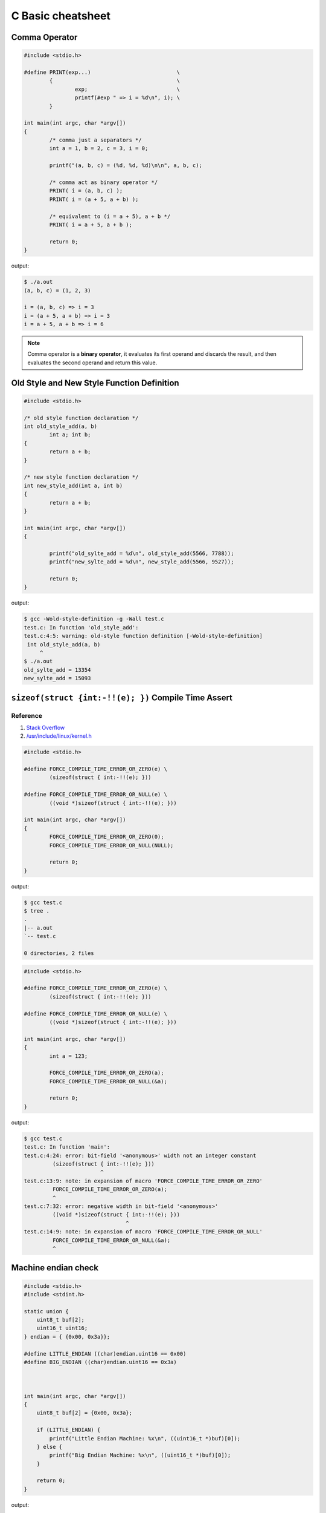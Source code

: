 ==================
C Basic cheatsheet
==================

Comma Operator
---------------

.. code-block:: c

    #include <stdio.h>

    #define PRINT(exp...)                           \
            {                                       \
                    exp;                            \
                    printf(#exp " => i = %d\n", i); \
            }

    int main(int argc, char *argv[])
    {
            /* comma just a separators */
            int a = 1, b = 2, c = 3, i = 0;

            printf("(a, b, c) = (%d, %d, %d)\n\n", a, b, c);

            /* comma act as binary operator */
            PRINT( i = (a, b, c) );
            PRINT( i = (a + 5, a + b) );

            /* equivalent to (i = a + 5), a + b */
            PRINT( i = a + 5, a + b );

            return 0;
    }

output:

.. code-block:: bash

    $ ./a.out
    (a, b, c) = (1, 2, 3)

    i = (a, b, c) => i = 3
    i = (a + 5, a + b) => i = 3
    i = a + 5, a + b => i = 6

.. note::

    Comma operator is a **binary operator**, it evaluates its first operand and
    discards the result, and then evaluates the second operand and return this
    value.



Old Style and New Style Function Definition
----------------------------------------------

.. code-block:: c

    #include <stdio.h>

    /* old style function declaration */
    int old_style_add(a, b)
            int a; int b;
    {
            return a + b;
    }

    /* new style function declaration */
    int new_style_add(int a, int b)
    {
            return a + b;
    }

    int main(int argc, char *argv[])
    {

            printf("old_sylte_add = %d\n", old_style_add(5566, 7788));
            printf("new_sylte_add = %d\n", new_style_add(5566, 9527));

            return 0;
    }

output:

.. code-block:: bash

    $ gcc -Wold-style-definition -g -Wall test.c
    test.c: In function 'old_style_add':
    test.c:4:5: warning: old-style function definition [-Wold-style-definition]
     int old_style_add(a, b)
         ^
    $ ./a.out
    old_sylte_add = 13354
    new_sylte_add = 15093


``sizeof(struct {int:-!!(e); })`` Compile Time Assert
-------------------------------------------------------

Reference
~~~~~~~~~~

1. `Stack Overflow <http://stackoverflow.com/q/9229601>`_
2. `/usr/include/linux/kernel.h <https://github.com/torvalds/linux/blob/ff2d8b19a3a62559afba1c53360c8577a7697714/include/linux/kernel.h#L677-L682>`_

.. code-block:: c

    #include <stdio.h>

    #define FORCE_COMPILE_TIME_ERROR_OR_ZERO(e) \
            (sizeof(struct { int:-!!(e); }))

    #define FORCE_COMPILE_TIME_ERROR_OR_NULL(e) \
            ((void *)sizeof(struct { int:-!!(e); }))

    int main(int argc, char *argv[])
    {
            FORCE_COMPILE_TIME_ERROR_OR_ZERO(0);
            FORCE_COMPILE_TIME_ERROR_OR_NULL(NULL);

            return 0;
    }


output:

.. code-block:: bash

    $ gcc test.c
    $ tree .
    .
    |-- a.out
    `-- test.c

    0 directories, 2 files

.. code-block:: c

    #include <stdio.h>

    #define FORCE_COMPILE_TIME_ERROR_OR_ZERO(e) \
            (sizeof(struct { int:-!!(e); }))

    #define FORCE_COMPILE_TIME_ERROR_OR_NULL(e) \
            ((void *)sizeof(struct { int:-!!(e); }))

    int main(int argc, char *argv[])
    {
            int a = 123;

            FORCE_COMPILE_TIME_ERROR_OR_ZERO(a);
            FORCE_COMPILE_TIME_ERROR_OR_NULL(&a);

            return 0;
    }


output:

.. code-block:: bash

    $ gcc test.c
    test.c: In function 'main':
    test.c:4:24: error: bit-field '<anonymous>' width not an integer constant
             (sizeof(struct { int:-!!(e); }))
                            ^
    test.c:13:9: note: in expansion of macro 'FORCE_COMPILE_TIME_ERROR_OR_ZERO'
             FORCE_COMPILE_TIME_ERROR_OR_ZERO(a);
             ^
    test.c:7:32: error: negative width in bit-field '<anonymous>'
             ((void *)sizeof(struct { int:-!!(e); }))
                                    ^
    test.c:14:9: note: in expansion of macro 'FORCE_COMPILE_TIME_ERROR_OR_NULL'
             FORCE_COMPILE_TIME_ERROR_OR_NULL(&a);
             ^


Machine endian check
---------------------

.. code-block:: c

    #include <stdio.h>
    #include <stdint.h>

    static union {
        uint8_t buf[2];
        uint16_t uint16;
    } endian = { {0x00, 0x3a}};

    #define LITTLE_ENDIAN ((char)endian.uint16 == 0x00)
    #define BIG_ENDIAN ((char)endian.uint16 == 0x3a)



    int main(int argc, char *argv[])
    {
        uint8_t buf[2] = {0x00, 0x3a};

        if (LITTLE_ENDIAN) {
            printf("Little Endian Machine: %x\n", ((uint16_t *)buf)[0]);
        } else {
            printf("Big Endian Machine: %x\n", ((uint16_t *)buf)[0]);
        }

        return 0;
    }

output:

.. code-block:: bash

    # on little endian macheine
    $ ${CC} endian_check.c
    $ ./a.out
    Little Endian Machine: 3a00

    # on big endian machine
    $ ${CC} endian_check.c
    $ ./a.out
    Big Endian Machine: 3a


Implement closure via ``static``
--------------------------------

.. code-block:: c

    #include <stdio.h>

    void foo()
    {
        static int s_var = 9527;
        int l_var = 5566;

        l_var++;
        s_var++;
        printf("s_var = %d, l_var = %d\n", s_var, l_var);
    }

    int main(int argc, char *argv[])
    {
        int i = 0;
        for (i=0; i < 5; i++) {
            foo();
        }
        return 0;
    }

output:

.. code-block:: bash

    $ ./a.out
    s_var = 9528, l_var = 5567
    s_var = 9529, l_var = 5567
    s_var = 9530, l_var = 5567
    s_var = 9531, l_var = 5567
    s_var = 9532, l_var = 5567


Split String
------------

.. code-block:: c

    #include <stdio.h>
    #include <stdlib.h>
    #include <string.h>
    #include <assert.h>

    char ** split(char *str, const int sep)
    {
        int num_cut = 1;
        int i = 0;
        char **buf = NULL;
        char *ptr = NULL;
        char delimiters[2] ={sep, '\0'};

        assert(str != NULL);
        printf("pattern = %s\n",str);
        for (ptr = str; *ptr != '\0'; ptr++) {
            if (*ptr == sep){ num_cut++; }
        }
        num_cut++;

        if (NULL == (buf = (char **)calloc(num_cut, sizeof(char *)))) {
            printf("malloc fail\n");
            goto Error;
        }

        ptr = strtok(str, delimiters);
        while (ptr != NULL) {
           buf[i++] = strdup(ptr);
           ptr = strtok(NULL, delimiters);
        }
    Error:
        return buf;
    }

    void free_strlist(char **buf)
    {
        char **ptr = NULL;
        for (ptr = buf; *ptr; ptr++) {
            free(*ptr);
        }
    }

    int main(int argc, char *argv[])
    {
        int ret = -1;
        char *pattern = NULL;
        char **buf = NULL;
        char **ptr = NULL;

        if (argc != 2) {
            printf("Usage: PROG string\n");
            goto Error;
        }

        pattern = argv[1];
        buf = split(pattern, ',');
        for (ptr = buf; *ptr; ptr++) {
            printf("%s\n",*ptr);
        }
        ret = 0;
    Error:
        if (buf) {
            free_strlist(buf);
            buf = NULL;
        }
        return ret;
    }

output:

.. code-block:: console

    $ ./a.out hello,world
    pattern = hello,world
    hello
    world


Callback in C
--------------

.. code-block:: c

    #include <stdio.h>
    #include <string.h>
    #include <errno.h>
    #include <stdint.h>
    #include <sys/types.h>
    #include <sys/stat.h>
    #include <unistd.h>

    #define CHECK_ERR(ret, fmt, ...)        \
        do {                                \
            if (ret < 0) {                  \
                printf(fmt, ##__VA_ARGS__); \
                goto End;                   \
            }                               \
        } while(0)

    void callback(int err)
    {
        if (err < 0) {
            printf("run task fail!\n");
        } else {
            printf("run task success!\n");
        }
    }

    int task(const char *path ,void (*cb)(int err))
    {
        int ret = -1;
        struct stat st = {};

        ret = stat(path, &st);
        CHECK_ERR(ret, "stat(%s) fail. [%s]\n", path, strerror(errno));

        ret = 0;
    End:
        cb(ret); /* run the callback function */
        return ret;
    }


    int main(int argc, char *argv[])
    {
        int ret = -1;
        char *path = NULL;

        if (argc != 2) {
            printf("Usage: PROG [path]\n");
            goto End;
        }
        path = argv[1];
        task(path, callback);
        ret = 0;
    End:
        return ret;
    }

output:

.. code-block:: bash

    $ ${CC} example_callback.c
    $ ./a.out /etc/passwd
    run task success!
    $ ./a.out /etc/passw
    stat(/etc/passw) fail. [No such file or directory]
    run task fail!


Duff's device
--------------

.. code-block:: c

    #include <stdio.h>
    #include <stdlib.h>

    int main(int argc, char* argv[])
    {
        int ret = -1, count = 0;
        int to = 0, from = 0;

        if (argc != 2) {
            printf("Usage: PROG [number]\n");
            goto End;
        }
        count = atoi(argv[1]);
        switch (count % 8) {
            case 0:        do {  to = from++;
            case 7:              to = from++;
            case 6:              to = from++;
            case 5:              to = from++;
            case 4:              to = from++;
            case 3:              to = from++;
            case 2:              to = from++;
            case 1:              to = from++;
                           } while ((count -= 8) > 0);
        }
        printf("get 'to': %d\n", to);
        ret = 0;
    End:
        return ret;
    }

output:

.. code-block:: bash

    $ ./a.out 6
    get 'to': 5
    $ ./a.out
    ./test 19
    get 'to': 18


``switch`` **goto** ``default`` block
---------------------------------------

.. code-block:: c


    #include <stdio.h>

    enum { EVENT_FOO, EVENT_BAR, EVENT_BAZ, EVENT_QUX };

    void demo(int event) {

        switch (event) {
            case EVENT_FOO:
                printf("---> foo event\n");
                break;
            case EVENT_BAR:  while(1) {
                                printf("---> bar event\n");
                                break;
            case EVENT_BAZ:     printf("---> baz event\n");
                                break;
            case EVENT_QUX:     printf("---> qux event\n");
                                break;
                             }
            default:
                printf("default block\n");
        }
    }

    int main(int argc, char *argv[])
    {
        demo(EVENT_FOO); /* will not fall into default block */
        demo(EVENT_BAR); /* will fall into default block */
        demo(EVENT_BAZ); /* will fall into default block */

        return 0;
    }

output:

.. code-block:: bash

    $ ./a.out
    ---> foo event
    ---> bar event
    default block
    ---> baz event
    default block


Simple ``try ... catch`` in C
-------------------------------

.. code-block:: c

    /* cannot distinguish exception */

    #include <stdio.h>
    #include <setjmp.h>

    enum {
        ERR_EPERM = 1,
        ERR_ENOENT,
        ERR_ESRCH,
        ERR_EINTR,
        ERR_EIO
    };

    #define try    do { jmp_buf jmp_env__;     \
                        if (!setjmp(jmp_env__))
    #define catch       else
    #define end    } while(0)

    #define throw(exc) longjmp(jmp_env__, exc)

    int main(int argc, char *argv[])
    {
        int ret = 0;

        try {
            throw(ERR_EPERM);
        } catch {
            printf("get exception!\n");
            ret = -1;
        } end;
        return ret;
    }

output:

.. code-block:: bash

    $ ./a.out
    get exception!


Simple ``try ... catch(exc)`` in C
------------------------------------

.. code-block:: c

    #include <stdio.h>
    #include <string.h>
    #include <setjmp.h>

    enum {
        ERR_EPERM = 1,
        ERR_ENOENT,
        ERR_ESRCH,
        ERR_EINTR,
        ERR_EIO
    };

    #define try    do { jmp_buf jmp_env__;             \
                        switch ( setjmp(jmp_env__) ) { \
                            case 0:
    #define catch(exc)          break;                 \
                            case exc:
    #define end    } } while(0)

    #define throw(exc) longjmp(jmp_env__, exc)

    int main(int argc, char *argv[])
    {
        int ret = 0;

        try {
            throw(ERR_ENOENT);
        } catch(ERR_EPERM) {
            printf("get exception: %s\n", strerror(ERR_EPERM));
            ret = -1;
        } catch(ERR_ENOENT) {
            printf("get exception: %s\n", strerror(ERR_ENOENT));
            ret = -1;
        } catch(ERR_ESRCH) {
            printf("get exception: %s\n", strerror(ERR_ENOENT));
            ret = -1;
        } end;
        return ret;
    }

output:

.. code-block:: bash

    $ ./a.out
    get exception: No such file or directory


Simple ``try ... catch(exc) ... finally`` in C
-----------------------------------------------

.. code-block:: c

    #include <stdio.h>
    #include <string.h>
    #include <setjmp.h>

    enum {
        ERR_EPERM = 1,
        ERR_ENOENT,
        ERR_ESRCH,
        ERR_EINTR,
        ERR_EIO
    };

    #define try  do { jmp_buf jmp_env__  ;             \
                        switch ( setjmp(jmp_env__) ) { \
                            case 0: while(1) {
    #define catch(exc)  	break;                 \
                            case exc:
    #define finally         break; }                   \
                        default:
    #define end  } } while(0)

    #define throw(exc) longjmp(jmp_env__, exc)

    int main(int argc, char *argv[])
    {
        int ret = 0;

        try {
            throw(ERR_ENOENT);
        } catch(ERR_EPERM) {
            printf("get exception: %s\n", strerror(ERR_EPERM));
            ret = -1;
        } catch(ERR_ENOENT) {
            printf("get exception: %s\n", strerror(ERR_ENOENT));
            ret = -1;
        } catch(ERR_ESRCH) {
            printf("get exception: %s\n", strerror(ERR_ENOENT));
            ret = -1;
        } finally {
            printf("finally block\n");
        } end;
        return ret;
    }

output:

.. code-block:: bash

    $ ./a.out
    get exception: No such file or directory
    finally block

ref: `Exceptions in C with Longjmp and Setjmp <http://www.di.unipi.it/~nids/docs/longjump_try_trow_catch.html>`_


Implement a **Task** Chain
---------------------------

.. code-block:: c

    #include <stdio.h>

    typedef enum {
        TASK_FOO = 0,
        TASK_BAR,
        TASK_BAZ,
        TASK_NUM
    } task_set;

    #define NUM_TASKS TASK_NUM
    #define LIST_ADD(list, ptr)       \
        do {                          \
            if (!list) {              \
                (list) = (ptr);       \
                ptr->prev = NULL;     \
                ptr->next = NULL;     \
            } else {                  \
                (list)->prev = ptr;   \
                (ptr)->next = (list); \
                (ptr)->prev = NULL;   \
                (list) = (ptr);       \
            }                         \
        } while(0)

    struct task {
        task_set task_label;
        void (*task) (void);
        struct task *next, *prev;
    };

    static void foo(void) { printf("Foo task\n"); }
    static void bar(void) { printf("Bar task\n"); }
    static void baz(void) { printf("Baz task\n"); }

    struct task task_foo = { TASK_FOO, foo, NULL, NULL };
    struct task task_bar = { TASK_BAR, bar, NULL, NULL };
    struct task task_baz = { TASK_BAZ, baz, NULL, NULL };
    static struct task *task_list = NULL;

    static void register_task(struct task *t)
    {
        LIST_ADD(task_list, t);
    }

    static void lazy_init(void)
    {
        static init_done = 0;

        if (init_done == 0) {
            init_done = 1;

            /* register tasks */
            register_task(&task_foo);
            register_task(&task_bar);
            register_task(&task_baz);
        }
    }

    static void init_tasks(void) {
        lazy_init();
    }

    static struct task * get_task(task_set label)
    {
        struct task *t = task_list;
        while (t) {
            if (t->task_label == label) {
                return t;
            }
            t = t->next;
        }
        return NULL;
    }

    #define RUN_TASK(label, ...)              \
        do {                                  \
            struct task *t = NULL;            \
            t = get_task(label);              \
            if (t) { t-> task(__VA_ARGS__); } \
        } while(0)


    int main(int argc, char *argv[])
    {
        int i = 0;
        init_tasks();

        /* run chain of tasks */
        for (i=0; i<NUM_TASKS; i++) {
            RUN_TASK(i);
        }
        return 0;
    }

output:

.. code-block:: bash

    $ ./a.out
    Foo task
    Bar task
    Baz task
